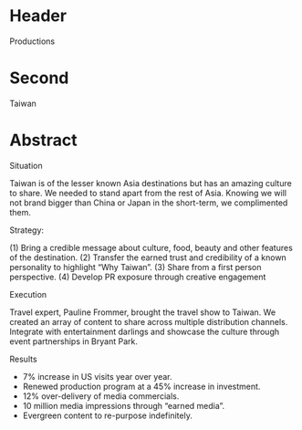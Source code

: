 * Header

Productions

* Second

Taiwan

* Abstract

**** Situation

Taiwan is of the lesser known Asia destinations but has an amazing culture to share. We needed to stand apart from the rest of Asia. Knowing we will not brand bigger than China or Japan in the short-term, we complimented them.
**** Strategy: 
(1) Bring a credible message about culture, food, beauty and other features of the destination. 
(2) Transfer the earned trust and credibility of a known personality to highlight “Why Taiwan”. 
(3) Share from a first person perspective. 
(4) Develop PR exposure through creative engagement

**** Execution
 Travel expert, Pauline Frommer, brought the travel show to Taiwan. We created an array of content to share across multiple distribution channels. Integrate with entertainment darlings and showcase the culture through event partnerships in Bryant Park.

**** Results
- 7% increase in US visits year over year. 
- Renewed production program at a 45% increase in investment. 
- 12% over-delivery of media commercials. 
- 10 million media impressions through “earned media”. 
- Evergreen content to re-purpose indefinitely.

